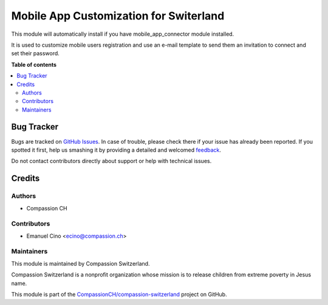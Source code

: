 =======================================
Mobile App Customization for Switerland
=======================================

.. !!!!!!!!!!!!!!!!!!!!!!!!!!!!!!!!!!!!!!!!!!!!!!!!!!!!
   !! This file is generated by oca-gen-addon-readme !!
   !! changes will be overwritten.                   !!
   !!!!!!!!!!!!!!!!!!!!!!!!!!!!!!!!!!!!!!!!!!!!!!!!!!!!

.. |badge1| image:: https://img.shields.io/badge/maturity-Beta-yellow.png
    :target: https://odoo-community.org/page/development-status
    :alt: Beta
.. |badge2| image:: https://img.shields.io/badge/licence-AGPL--3-blue.png
    :target: http://www.gnu.org/licenses/agpl-3.0-standalone.html
    :alt: License: AGPL-3
.. |badge3| image:: https://img.shields.io/badge/github-CompassionCH%2Fcompassion--switzerland-lightgray.png?logo=github
    :target: https://github.com/CompassionCH/compassion-switzerland/tree/10.0/mobile_app_switzerland
    :alt: CompassionCH/compassion-switzerland

|badge1| |badge2| |badge3| 

This module will automatically install if you have mobile_app_connector module installed.

It is used to customize mobile users registration and use an e-mail template to send them
an invitation to connect and set their password.

**Table of contents**

.. contents::
   :local:

Bug Tracker
===========

Bugs are tracked on `GitHub Issues <https://github.com/CompassionCH/compassion-switzerland/issues>`_.
In case of trouble, please check there if your issue has already been reported.
If you spotted it first, help us smashing it by providing a detailed and welcomed
`feedback <https://github.com/CompassionCH/compassion-switzerland/issues/new?body=module:%20mobile_app_switzerland%0Aversion:%2010.0%0A%0A**Steps%20to%20reproduce**%0A-%20...%0A%0A**Current%20behavior**%0A%0A**Expected%20behavior**>`_.

Do not contact contributors directly about support or help with technical issues.

Credits
=======

Authors
~~~~~~~

* Compassion CH

Contributors
~~~~~~~~~~~~

* Emanuel Cino <ecino@compassion.ch>

Maintainers
~~~~~~~~~~~

This module is maintained by Compassion Switzerland.

.. image:: https://upload.wikimedia.org/wikipedia/en/8/83/CompassionInternationalLogo.png
   :alt: Compassion Switzerland
   :target: https://www.compassion.ch

Compassion Switzerland is a nonprofit organization whose
mission is to release children from extreme poverty in Jesus name.

This module is part of the `CompassionCH/compassion-switzerland <https://github.com/CompassionCH/compassion-switzerland/tree/10.0/mobile_app_switzerland>`_ project on GitHub.
